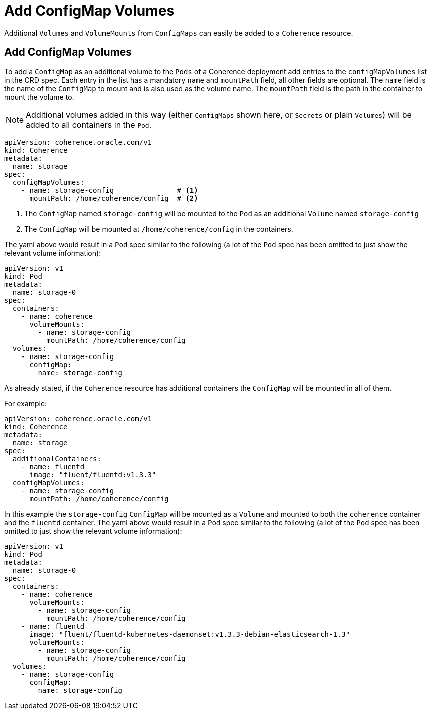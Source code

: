 ///////////////////////////////////////////////////////////////////////////////

    Copyright (c) 2020, Oracle and/or its affiliates. All rights reserved.
    Licensed under the Universal Permissive License v 1.0 as shown at
    http://oss.oracle.com/licenses/upl.

///////////////////////////////////////////////////////////////////////////////

= Add ConfigMap Volumes

Additional `Volumes` and `VolumeMounts` from `ConfigMaps` can easily be added to a `Coherence` resource.

== Add ConfigMap Volumes

To add a `ConfigMap` as an additional volume to the `Pods` of a Coherence deployment add entries to the
`configMapVolumes` list in the CRD spec.
Each entry in the list has a mandatory `name` and `mountPath` field, all other fields are optional.
The `name` field is the name of the `ConfigMap` to mount and is also used as the volume name.
The `mountPath` field is the path in the container to mount the volume to.

NOTE: Additional volumes added in this way (either `ConfigMaps` shown here, or `Secrets` or plain `Volumes`) will be
added to all containers in the `Pod`.

[source,yaml]
----
apiVersion: coherence.oracle.com/v1
kind: Coherence
metadata:
  name: storage
spec:
  configMapVolumes:
    - name: storage-config               # <1>
      mountPath: /home/coherence/config  # <2>
----
<1> The `ConfigMap` named `storage-config` will be mounted to the `Pod` as an additional `Volume` named `storage-config`
<2> The `ConfigMap` will be mounted at `/home/coherence/config` in the containers.

The yaml above would result in a `Pod` spec similar to the following (a lot of the `Pod` spec has been omitted to just
show the relevant volume information):
[source,yaml]
----
apiVersion: v1
kind: Pod
metadata:
  name: storage-0
spec:
  containers:
    - name: coherence
      volumeMounts:
        - name: storage-config
          mountPath: /home/coherence/config
  volumes:
    - name: storage-config
      configMap:
        name: storage-config
----

As already stated, if the `Coherence` resource has additional containers the `ConfigMap` will be mounted in all of them.

For example:
[source,yaml]
----
apiVersion: coherence.oracle.com/v1
kind: Coherence
metadata:
  name: storage
spec:
  additionalContainers:
    - name: fluentd
      image: "fluent/fluentd:v1.3.3"
  configMapVolumes:
    - name: storage-config
      mountPath: /home/coherence/config
----

In this example the `storage-config` `ConfigMap` will be mounted as a `Volume` and mounted to both the `coherence`
container and the `fluentd` container.
The yaml above would result in a `Pod` spec similar to the following (a lot of the `Pod` spec has been omitted to just
show the relevant volume information):

[source,yaml]
----
apiVersion: v1
kind: Pod
metadata:
  name: storage-0
spec:
  containers:
    - name: coherence
      volumeMounts:
        - name: storage-config
          mountPath: /home/coherence/config
    - name: fluentd
      image: "fluent/fluentd-kubernetes-daemonset:v1.3.3-debian-elasticsearch-1.3"
      volumeMounts:
        - name: storage-config
          mountPath: /home/coherence/config
  volumes:
    - name: storage-config
      configMap:
        name: storage-config
----

